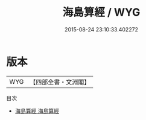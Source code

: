 #+TITLE: 海島算經 / WYG
#+DATE: 2015-08-24 23:10:33.402272
* 版本
 |       WYG|【四部全書・文淵閣】|
目次
 - [[file:KR3f0035_001.txt::001-1a][海島算經 海島算經]]
